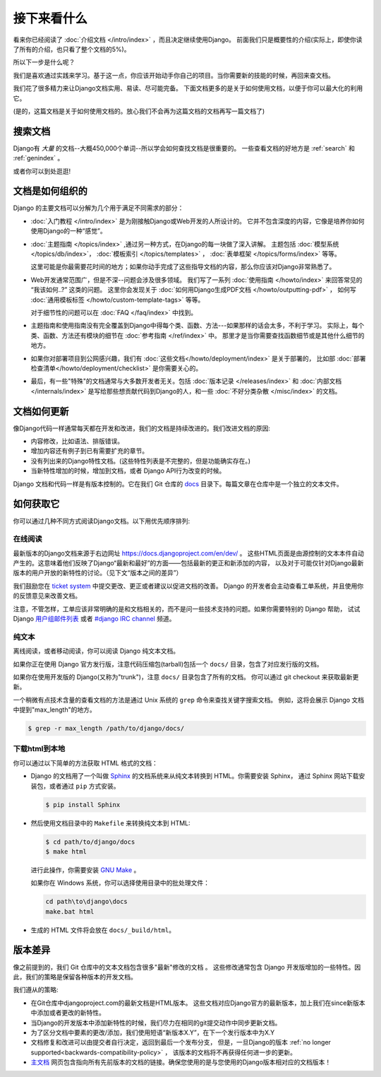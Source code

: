 =============
接下来看什么
=============

看来你已经阅读了 :doc:`介绍文档 </intro/index>` ，而且决定继续使用Django。
前面我们只是概要性的介绍(实际上，即使你读了所有的介绍，也只看了整个文档的5%)。

所以下一步是什么呢？

我们是喜欢通过实践来学习。基于这一点，你应该开始动手你自己的项目。当你需要新的技能的时候，再回来查文档。

我们花了很多精力来让Django文档实用、易读、尽可能完备。
下面文档更多的是关于如何使用文档，以便于你可以最大化的利用它。

(是的，这篇文档是关于如何使用文档的。放心我们不会再为这篇文档的文档再写一篇文档了)

搜索文档
=========

Django有 *大量* 的文档--大概450,000个单词--所以学会如何查找文档是很重要的。 一些查看文档的好地方是 :ref:`search` 和
:ref:`genindex` 。


或者你可以到处逛逛!

文档是如何组织的
=================

Django 的主要文档可以分解为几个用于满足不同需求的部分：

* :doc:`入门教程 </intro/index>` 是为刚接触Django或Web开发的人所设计的。
  它并不包含深度的内容，它像是培养你如何使用Django的一种“感觉”。

* :doc:`主题指南 </topics/index>` ,通过另一种方式，在Django的每一块做了深入讲解。
  主题包括 :doc:`模型系统 </topics/db/index>`， :doc:`模板索引
  </topics/templates>` ， :doc:`表单框架 </topics/forms/index>` 等等。

  这里可能是你最需要花时间的地方；如果你动手完成了这些指导文档的内容，那么你应该对Django非常熟悉了。

* Web开发通常范围广，但是不深--问题会涉及很多领域。
  我们写了一系列 :doc:`使用指南 </howto/index>` 来回答常见的 “我该如何..?” 这类的问题。
  这里你会发现关于 :doc:`如何用Django生成PDF文档 </howto/outputting-pdf>` ，
  如何写 :doc:`通用模板标签 </howto/custom-template-tags>` 等等。

  对于细节性的问题可以在  :doc:`FAQ
  </faq/index>` 中找到。

* 主题指南和使用指南没有完全覆盖到Django中得每个类、函数、方法---如果那样的话会太多，不利于学习。
  实际上，每个类、函数、方法还有模块的细节在 :doc:`参考指南 </ref/index>` 中。
  那里才是当你需要查找函数细节或是其他什么细节的地方。

* 如果你对部署项目到公网感兴趣，我们有 :doc:`这些文档</howto/deployment/index>` 是关于部署的，
  比如部 :doc:`部署检查清单</howto/deployment/checklist>` 是你需要关心的。

* 最后，有一些"特殊"的文档通常与大多数开发者无关。包括 :doc:`版本记录 </releases/index>` 和
  :doc:`内部文档 </internals/index>` 是写给那些想贡献代码到Django的人，和一些 :doc:`不好分类杂散 </misc/index>` 的文档。

文档如何更新
=============

像Django代码一样通常每天都在开发和改进，我们的文档是持续改进的。我们改进文档的原因:

* 内容修改，比如语法、排版错误。

* 增加内容还有例子到已有需要扩充的章节。

* 没有列出来的Django特性文档。(这些特性列表是不完整的，但是功能确实存在。)

* 当新特性增加的时候，增加到文档，或者 Django API行为改变的时候。

Django 文档和代码一样是有版本控制的。它在我们 Git 仓库的 `docs`_ 目录下。每篇文章在仓库中是一个独立的文本文件。

.. _docs: https://github.com/django/django/tree/master/docs

如何获取它
===========

你可以通过几种不同方式阅读Django文档。以下用优先顺序排列:

在线阅读
----------

最新版本的Django文档来源于右边网址 https://docs.djangoproject.com/en/dev/ 。
这些HTML页面是由源控制的文本本件自动产生的。这意味着他们反映了Django“最新和最好”的方面——包括最新的更正和新添加的内容，
以及对于可能仅针对Django最新版本的用户开放的新特性的讨论。（见下文“版本之间的差异”）

我们鼓励您在 `ticket system`_  中提交更改、更正或者建议以促进文档的改善。
Django 的开发者会主动查看工单系统，并且使用你的反馈意见来改善文档。

注意，不管怎样，工单应该非常明确的是和文档相关的，而不是问一些技术支持的问题。如果你需要特别的 Django 帮助，
试试 Django 用户组邮件列表_ 或者 `#django
IRC channel`_ 频道。


.. _用户组邮件列表: https://groups.google.com/d/forum/django-users
.. _ticket system: https://code.djangoproject.com/
.. _#django IRC channel: irc://irc.freenode.net/django

纯文本
-------

离线阅读，或者移动阅读，你可以阅读 Django 纯文本文档。

如果你正在使用 Django 官方发行版，注意代码压缩包(tarball)包括一个 ``docs/`` 目录，包含了对应发行版的文档。

如果你在使用开发版的 Django(又称为"trunk")，注意 ``docs/`` 目录包含了所有的文档。
你可以通过 git checkout 来获取最新更新。

一个稍微有点技术含量的查看文档的方法是通过 Unix 系统的 ``grep`` 命令来查找关键字搜索文档。
例如，这将会展示 Django 文档中提到"max_length"的地方。

.. code-block:: console

    $ grep -r max_length /path/to/django/docs/

下载html到本地
----------------

你可以通过以下简单的方法获取 HTML 格式的文档：

* Django 的文档用了一个叫做 Sphinx__ 的文档系统来从纯文本转换到 HTML。你需要安装 Sphinx，
  通过 Sphinx 网站下载安装包，或者通过 ``pip`` 方式安装。

  .. code-block:: console

        $ pip install Sphinx

* 然后使用文档目录中的 ``Makefile`` 来转换纯文本到 HTML:

  .. code-block:: console

        $ cd path/to/django/docs
        $ make html

  进行此操作，你需要安装 `GNU Make`__ 。

  如果你在 Windows 系统，你可以选择使用目录中的批处理文件：

  .. code-block:: bat

        cd path\to\django\docs
        make.bat html

* 生成的 HTML 文件将会放在 ``docs/_build/html``。

__ http://sphinx-doc.org/
__ https://www.gnu.org/software/make/

.. _differences-between-doc-versions:

版本差异
=========

像之前提到的，我们 Git 仓库中的文本文档包含很多"最新"修改的文档 。
这些修改通常包含 Django 开发版增加的一些特性。因此，我们的策略是保留各种版本的开发文档。

我们遵从的策略:

* 在Git仓库中djangoproject.com的最新文档是HTML版本。
  这些文档对应Django官方的最新版本，加上我们在since新版本中添加或者更改的新特性。

* 当Django的开发版本中添加新特性的时候，我们尽力在相同的git提交动作中同步更新文档。

* 为了区分文档中要素的更改/添加，我们使用短语“新版本X.Y”，在下一个发行版本中为X.Y

* 文档修复和改进可以由提交者自行决定，返回到最后一个发布分支，
  但是，一旦Django的版本 :ref:`no longer supported<backwards-compatibility-policy>` ，
  该版本的文档将不再获得任何进一步的更新。

* 主文档_ 网页包含指向所有先前版本的文档的链接。确保您使用的是与您使用的Django版本相对应的文档版本！

.. _主文档: https://docs.djangoproject.com/en/dev/
